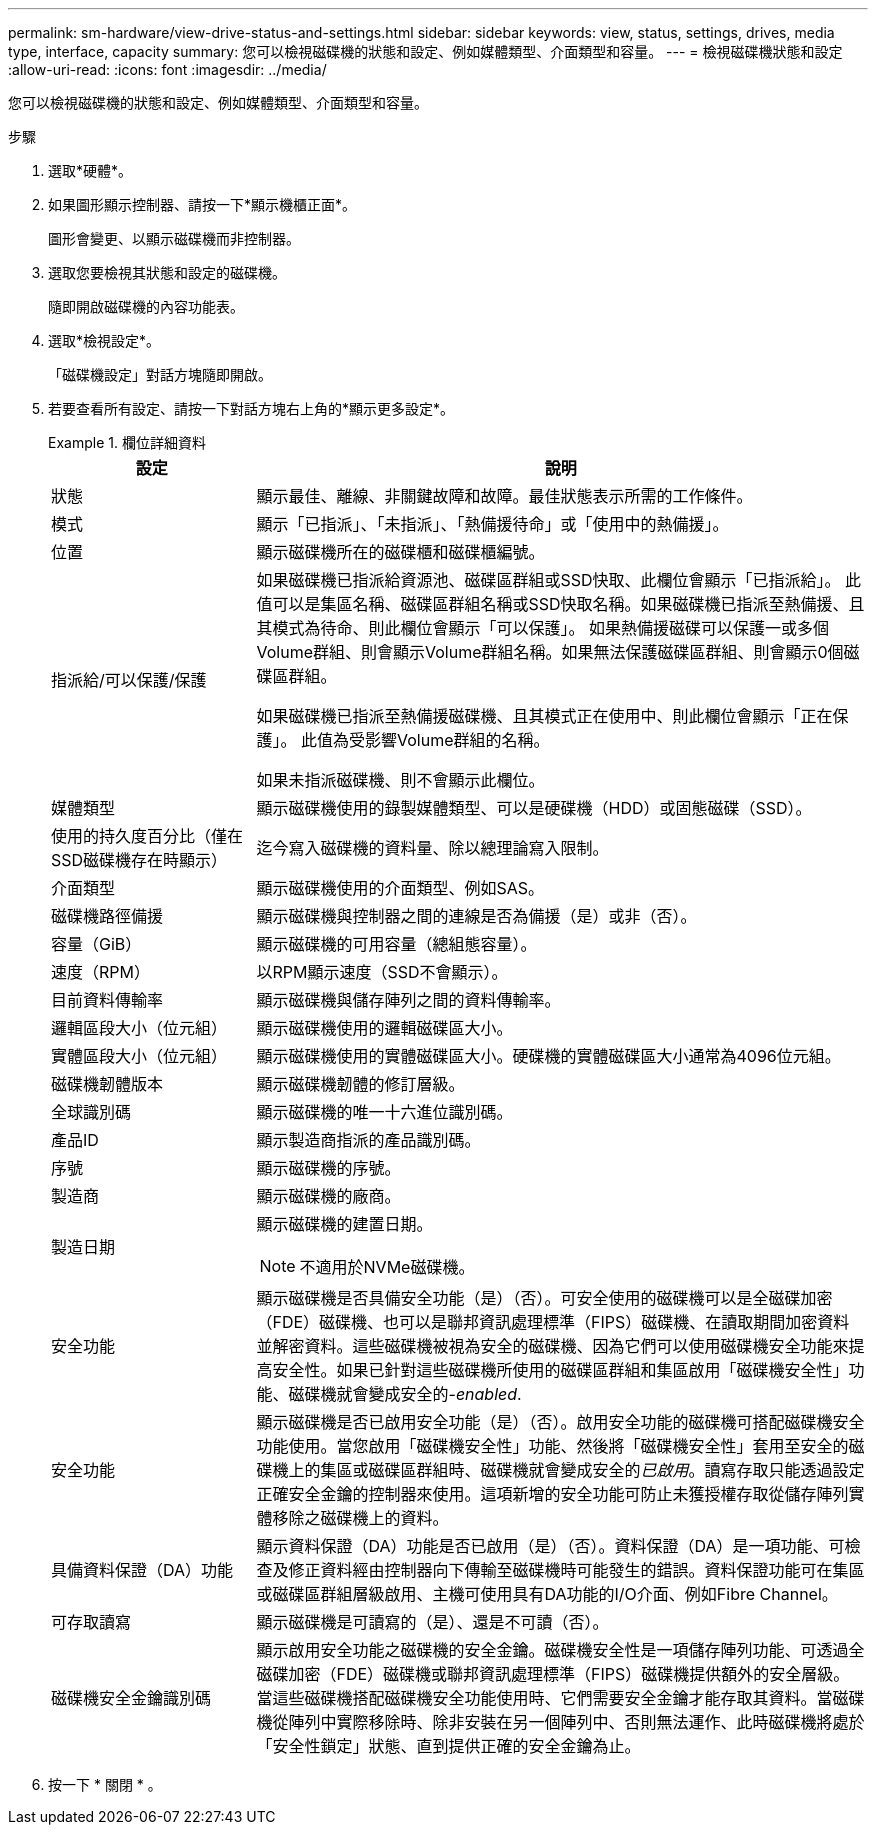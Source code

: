 ---
permalink: sm-hardware/view-drive-status-and-settings.html 
sidebar: sidebar 
keywords: view, status, settings, drives, media type, interface, capacity 
summary: 您可以檢視磁碟機的狀態和設定、例如媒體類型、介面類型和容量。 
---
= 檢視磁碟機狀態和設定
:allow-uri-read: 
:icons: font
:imagesdir: ../media/


[role="lead"]
您可以檢視磁碟機的狀態和設定、例如媒體類型、介面類型和容量。

.步驟
. 選取*硬體*。
. 如果圖形顯示控制器、請按一下*顯示機櫃正面*。
+
圖形會變更、以顯示磁碟機而非控制器。

. 選取您要檢視其狀態和設定的磁碟機。
+
隨即開啟磁碟機的內容功能表。

. 選取*檢視設定*。
+
「磁碟機設定」對話方塊隨即開啟。

. 若要查看所有設定、請按一下對話方塊右上角的*顯示更多設定*。
+
.欄位詳細資料
====
[cols="1a,3a"]
|===
| 設定 | 說明 


 a| 
狀態
 a| 
顯示最佳、離線、非關鍵故障和故障。最佳狀態表示所需的工作條件。



 a| 
模式
 a| 
顯示「已指派」、「未指派」、「熱備援待命」或「使用中的熱備援」。



 a| 
位置
 a| 
顯示磁碟機所在的磁碟櫃和磁碟櫃編號。



 a| 
指派給/可以保護/保護
 a| 
如果磁碟機已指派給資源池、磁碟區群組或SSD快取、此欄位會顯示「已指派給」。 此值可以是集區名稱、磁碟區群組名稱或SSD快取名稱。如果磁碟機已指派至熱備援、且其模式為待命、則此欄位會顯示「可以保護」。 如果熱備援磁碟可以保護一或多個Volume群組、則會顯示Volume群組名稱。如果無法保護磁碟區群組、則會顯示0個磁碟區群組。

如果磁碟機已指派至熱備援磁碟機、且其模式正在使用中、則此欄位會顯示「正在保護」。 此值為受影響Volume群組的名稱。

如果未指派磁碟機、則不會顯示此欄位。



 a| 
媒體類型
 a| 
顯示磁碟機使用的錄製媒體類型、可以是硬碟機（HDD）或固態磁碟（SSD）。



 a| 
使用的持久度百分比（僅在SSD磁碟機存在時顯示）
 a| 
迄今寫入磁碟機的資料量、除以總理論寫入限制。



 a| 
介面類型
 a| 
顯示磁碟機使用的介面類型、例如SAS。



 a| 
磁碟機路徑備援
 a| 
顯示磁碟機與控制器之間的連線是否為備援（是）或非（否）。



 a| 
容量（GiB）
 a| 
顯示磁碟機的可用容量（總組態容量）。



 a| 
速度（RPM）
 a| 
以RPM顯示速度（SSD不會顯示）。



 a| 
目前資料傳輸率
 a| 
顯示磁碟機與儲存陣列之間的資料傳輸率。



 a| 
邏輯區段大小（位元組）
 a| 
顯示磁碟機使用的邏輯磁碟區大小。



 a| 
實體區段大小（位元組）
 a| 
顯示磁碟機使用的實體磁碟區大小。硬碟機的實體磁碟區大小通常為4096位元組。



 a| 
磁碟機韌體版本
 a| 
顯示磁碟機韌體的修訂層級。



 a| 
全球識別碼
 a| 
顯示磁碟機的唯一十六進位識別碼。



 a| 
產品ID
 a| 
顯示製造商指派的產品識別碼。



 a| 
序號
 a| 
顯示磁碟機的序號。



 a| 
製造商
 a| 
顯示磁碟機的廠商。



 a| 
製造日期
 a| 
顯示磁碟機的建置日期。


NOTE: 不適用於NVMe磁碟機。



 a| 
安全功能
 a| 
顯示磁碟機是否具備安全功能（是）（否）。可安全使用的磁碟機可以是全磁碟加密（FDE）磁碟機、也可以是聯邦資訊處理標準（FIPS）磁碟機、在讀取期間加密資料並解密資料。這些磁碟機被視為安全的磁碟機、因為它們可以使用磁碟機安全功能來提高安全性。如果已針對這些磁碟機所使用的磁碟區群組和集區啟用「磁碟機安全性」功能、磁碟機就會變成安全的-_enabled_.



 a| 
安全功能
 a| 
顯示磁碟機是否已啟用安全功能（是）（否）。啟用安全功能的磁碟機可搭配磁碟機安全功能使用。當您啟用「磁碟機安全性」功能、然後將「磁碟機安全性」套用至安全的磁碟機上的集區或磁碟區群組時、磁碟機就會變成安全的__已啟用__。讀寫存取只能透過設定正確安全金鑰的控制器來使用。這項新增的安全功能可防止未獲授權存取從儲存陣列實體移除之磁碟機上的資料。



 a| 
具備資料保證（DA）功能
 a| 
顯示資料保證（DA）功能是否已啟用（是）（否）。資料保證（DA）是一項功能、可檢查及修正資料經由控制器向下傳輸至磁碟機時可能發生的錯誤。資料保證功能可在集區或磁碟區群組層級啟用、主機可使用具有DA功能的I/O介面、例如Fibre Channel。



 a| 
可存取讀寫
 a| 
顯示磁碟機是可讀寫的（是）、還是不可讀（否）。



 a| 
磁碟機安全金鑰識別碼
 a| 
顯示啟用安全功能之磁碟機的安全金鑰。磁碟機安全性是一項儲存陣列功能、可透過全磁碟加密（FDE）磁碟機或聯邦資訊處理標準（FIPS）磁碟機提供額外的安全層級。當這些磁碟機搭配磁碟機安全功能使用時、它們需要安全金鑰才能存取其資料。當磁碟機從陣列中實際移除時、除非安裝在另一個陣列中、否則無法運作、此時磁碟機將處於「安全性鎖定」狀態、直到提供正確的安全金鑰為止。

|===
====
. 按一下 * 關閉 * 。

